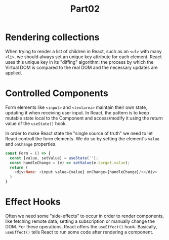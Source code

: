 #+title: Part02

* Rendering collections
When trying to render a list of children in React, such as an ~<ul>~ with many ~<li>~, we should always set an unique key attribute for each element. React uses this unique key in its "diffing" algorithm: the process by which the Virtual DOM is compared to the real DOM and the necessary updates are applied.

* Controlled Components
Form elements like ~<input>~ and ~<textarea>~ maintain their own state, updating it when receiving user input. In React, the pattern is to keep mutable state local to the Component and access/modify it using the return value of the ~useState()~ hook.

In order to make React state the "single source of truth" we need to let React controll the form elements. We do so by setting the element's ~value~ and ~onChange~ properties.

#+begin_src javascript
const Form = () => {
  const [value, setValue] = useState('');
  const handleChange = (e) => setValue(e.target.value);
  return (
    <div>Name: <input value={value} onChange={handleChange}/></div>
  )
}
#+end_src

* Effect Hooks
Often we need some "side-effects" to occur in order to render components, like fetching remote data, setting a subscription or manually change the DOM. For these operations, React offers the ~useEffect()~ hook. Basically, ~useEffect()~ tells React to run some code after rendering a component.
